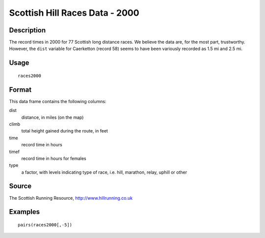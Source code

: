 +--------------------------------------+--------------------------------------+
| races2000                            |
| R Documentation                      |
+--------------------------------------+--------------------------------------+

Scottish Hill Races Data - 2000
-------------------------------

Description
~~~~~~~~~~~

The record times in 2000 for 77 Scottish long distance races. We believe
the data are, for the most part, trustworthy. However, the ``dist``
variable for Caerketton (record 58) seems to have been variously
recorded as 1.5 mi and 2.5 mi.

Usage
~~~~~

::

    races2000

Format
~~~~~~

This data frame contains the following columns:

dist
    distance, in miles (on the map)

climb
    total height gained during the route, in feet

time
    record time in hours

timef
    record time in hours for females

type
    a factor, with levels indicating type of race, i.e. hill, marathon,
    relay, uphill or other

Source
~~~~~~

The Scottish Running Resource, http://www.hillrunning.co.uk

Examples
~~~~~~~~

::

        pairs(races2000[,-5])

